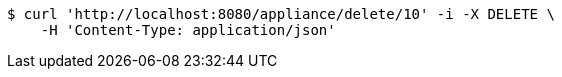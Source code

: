 [source,bash]
----
$ curl 'http://localhost:8080/appliance/delete/10' -i -X DELETE \
    -H 'Content-Type: application/json'
----